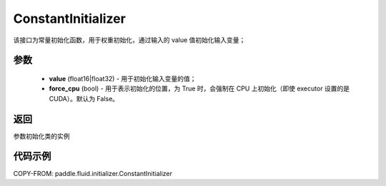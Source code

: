 .. _cn_api_fluid_initializer_ConstantInitializer:

ConstantInitializer
-------------------------------

.. py:class:: paddle.fluid.initializer.ConstantInitializer(value=0.0, force_cpu=False)




该接口为常量初始化函数，用于权重初始化，通过输入的 value 值初始化输入变量；

参数
::::::::::::

        - **value** (float16|float32) - 用于初始化输入变量的值；
        - **force_cpu** (bool) - 用于表示初始化的位置，为 True 时，会强制在 CPU 上初始化（即使 executor 设置的是 CUDA）。默认为 False。

返回
::::::::::::
参数初始化类的实例

代码示例
::::::::::::

COPY-FROM: paddle.fluid.initializer.ConstantInitializer
